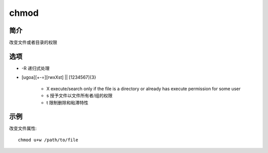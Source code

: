 chmod
=====================================

简介
^^^^
改变文件或者目录的权限

选项
^^^^

* -R 递归式处理
* [ugoa][+-=][rwxXst] || [1234567]{3}

    * X execute/search only if the file is a directory or already has execute permission for some user 
    * s 授予文件以文件所有者/组的权限
    * t 限制删除和粘滞特性

示例
^^^^

改变文件属性::

    chmod u+w /path/to/file
